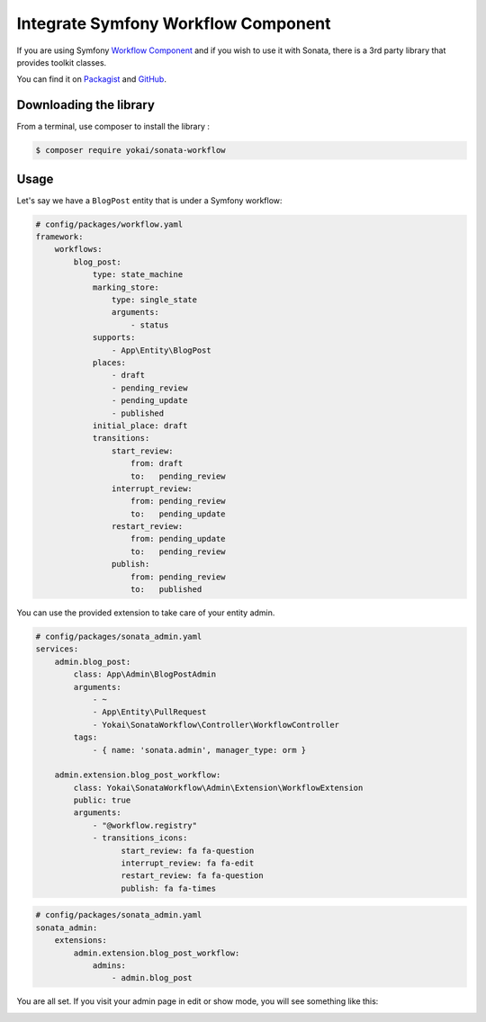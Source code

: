 Integrate Symfony Workflow Component
====================================

If you are using Symfony `Workflow Component`_ and if you wish to use it with Sonata,
there is a 3rd party library that provides toolkit classes.

You can find it on `Packagist`_ and `GitHub`_.

Downloading the library
-----------------------

From a terminal, use composer to install the library :

.. code-block:: bash

    $ composer require yokai/sonata-workflow

Usage
-----

Let's say we have a ``BlogPost`` entity that is under a Symfony workflow:

.. code-block:: yaml

   # config/packages/workflow.yaml
   framework:
       workflows:
           blog_post:
               type: state_machine
               marking_store:
                   type: single_state
                   arguments:
                       - status
               supports:
                   - App\Entity\BlogPost
               places:
                   - draft
                   - pending_review
                   - pending_update
                   - published
               initial_place: draft
               transitions:
                   start_review:
                       from: draft
                       to:   pending_review
                   interrupt_review:
                       from: pending_review
                       to:   pending_update
                   restart_review:
                       from: pending_update
                       to:   pending_review
                   publish:
                       from: pending_review
                       to:   published

You can use the provided extension to take care of your entity admin.

.. code-block:: yaml

   # config/packages/sonata_admin.yaml
   services:
       admin.blog_post:
           class: App\Admin\BlogPostAdmin
           arguments:
               - ~
               - App\Entity\PullRequest
               - Yokai\SonataWorkflow\Controller\WorkflowController
           tags:
               - { name: 'sonata.admin', manager_type: orm }

       admin.extension.blog_post_workflow:
           class: Yokai\SonataWorkflow\Admin\Extension\WorkflowExtension
           public: true
           arguments:
               - "@workflow.registry"
               - transitions_icons:
                     start_review: fa fa-question
                     interrupt_review: fa fa-edit
                     restart_review: fa fa-question
                     publish: fa fa-times

.. code-block:: yaml

   # config/packages/sonata_admin.yaml
   sonata_admin:
       extensions:
           admin.extension.blog_post_workflow:
               admins:
                   - admin.blog_post


You are all set. If you visit your admin page in edit or show mode,
you will see something like this:

.. image:: ../images/admin_with_workflow.png
   :align: center
   :alt: Sonata Admin with Workflow
   :width: 700px


.. _`Workflow Component`: https://symfony.com/doc/current/components/workflow.html
.. _`Packagist`: https://packagist.org/packages/yokai/sonata-workflow
.. _`GitHub`: https://github.com/yokai-php/sonata-workflow
